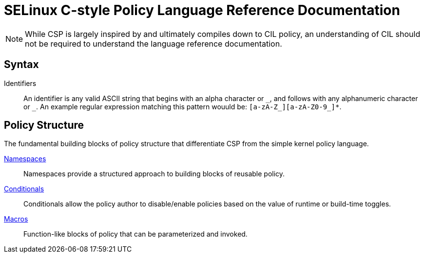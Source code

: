 = SELinux C-style Policy Language Reference Documentation

[NOTE]
=====
While CSP is largely inspired by and ultimately compiles down to CIL policy, an understanding of CIL should not be required to understand the language reference documentation.
=====

== Syntax

Identifiers:: An identifier is any valid ASCII string that begins with an alpha character or `\_`, and follows with any alphanumeric character or `_`.
An example regular expression matching this pattern wouuld be: `[a-zA-Z_][a-zA-Z0-9_]*`.

== Policy Structure

The fundamental building blocks of policy structure that differentiate CSP from the simple kernel policy language.

<<01-namespaces.adoc#,Namespaces>>::
Namespaces provide a structured approach to building blocks of reusable policy.

<<02-conditionals.adoc#,Conditionals>>::
Conditionals allow the policy author to disable/enable policies based on the value of runtime or build-time toggles.

<<03-macros.adoc#,Macros>>::
Function-like blocks of policy that can be parameterized and invoked.
